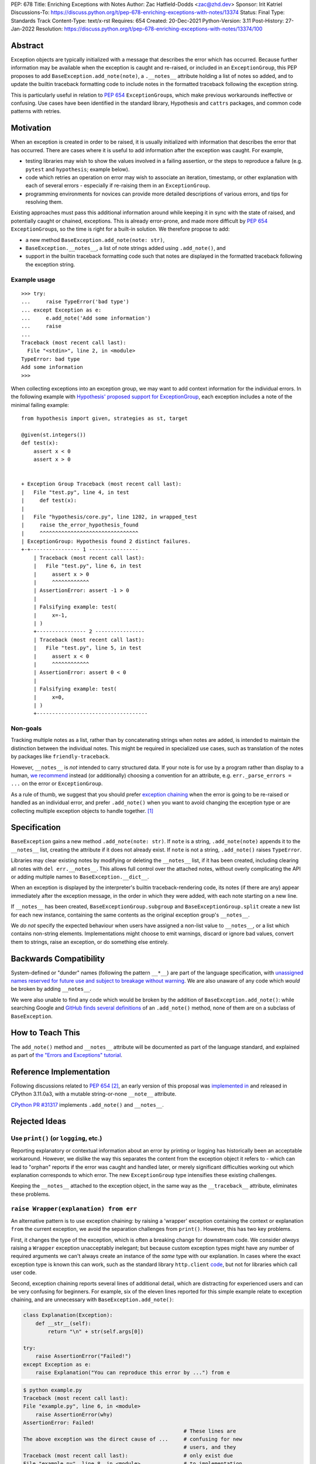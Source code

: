 PEP: 678
Title: Enriching Exceptions with Notes
Author: Zac Hatfield-Dodds <zac@zhd.dev>
Sponsor: Irit Katriel
Discussions-To: https://discuss.python.org/t/pep-678-enriching-exceptions-with-notes/13374
Status: Final
Type: Standards Track
Content-Type: text/x-rst
Requires: 654
Created: 20-Dec-2021
Python-Version: 3.11
Post-History: 27-Jan-2022
Resolution: https://discuss.python.org/t/pep-678-enriching-exceptions-with-notes/13374/100


Abstract
========
Exception objects are typically initialized with a message that describes the
error which has occurred.  Because further information may be available when
the exception is caught and re-raised, or included in an ``ExceptionGroup``,
this PEP proposes to add ``BaseException.add_note(note)``, a
``.__notes__`` attribute holding a list of notes so added, and to
update the builtin traceback formatting code to include notes in the formatted
traceback following the exception string.

This is particularly useful in relation to :pep:`654` ``ExceptionGroup``\ s,
which make previous workarounds ineffective or confusing.  Use cases have been
identified in the standard library, Hypothesis and ``cattrs`` packages, and
common code patterns with retries.


Motivation
==========
When an exception is created in order to be raised, it is usually initialized
with information that describes the error that has occurred. There are cases
where it is useful to add information after the exception was caught. For
example,

- testing libraries may wish to show the values involved in a failing
  assertion, or the steps to reproduce a failure (e.g. ``pytest`` and
  ``hypothesis``; example below).
- code which retries an operation on error may wish to associate an iteration,
  timestamp, or other explanation with each of several errors - especially if
  re-raising them in an ``ExceptionGroup``.
- programming environments for novices can provide more detailed descriptions
  of various errors, and tips for resolving them.

Existing approaches must pass this additional information around while keeping
it in sync with the state of raised, and potentially caught or chained,
exceptions. This is already error-prone, and made more difficult by :pep:`654`
``ExceptionGroup``\ s, so the time is right for a built-in solution.  We
therefore propose to add:

- a new method ``BaseException.add_note(note: str)``,
- ``BaseException.__notes__``, a list of note strings added using
  ``.add_note()``, and
- support in the builtin traceback formatting code such that notes are
  displayed in the formatted traceback following the exception string.


Example usage
-------------
::

   >>> try:
   ...     raise TypeError('bad type')
   ... except Exception as e:
   ...     e.add_note('Add some information')
   ...     raise
   ...
   Traceback (most recent call last):
     File "<stdin>", line 2, in <module>
   TypeError: bad type
   Add some information
   >>>

When collecting exceptions into an exception group, we may want to add context
information for the individual errors. In the following example with
`Hypothesis' proposed support for ExceptionGroup
<https://github.com/HypothesisWorks/hypothesis/pull/3191>`__, each exception
includes a note of the minimal failing example::

    from hypothesis import given, strategies as st, target

    @given(st.integers())
    def test(x):
        assert x < 0
        assert x > 0


    + Exception Group Traceback (most recent call last):
    |   File "test.py", line 4, in test
    |     def test(x):
    |
    |   File "hypothesis/core.py", line 1202, in wrapped_test
    |     raise the_error_hypothesis_found
    |     ^^^^^^^^^^^^^^^^^^^^^^^^^^^^^^^^
    | ExceptionGroup: Hypothesis found 2 distinct failures.
    +-+---------------- 1 ----------------
        | Traceback (most recent call last):
        |   File "test.py", line 6, in test
        |     assert x > 0
        |     ^^^^^^^^^^^^
        | AssertionError: assert -1 > 0
        |
        | Falsifying example: test(
        |     x=-1,
        | )
        +---------------- 2 ----------------
        | Traceback (most recent call last):
        |   File "test.py", line 5, in test
        |     assert x < 0
        |     ^^^^^^^^^^^^
        | AssertionError: assert 0 < 0
        |
        | Falsifying example: test(
        |     x=0,
        | )
        +------------------------------------


Non-goals
---------
Tracking multiple notes as a list, rather than by concatenating strings when
notes are added, is intended to maintain the distinction between the
individual notes. This might be required in specialized use cases, such
as translation of the notes by packages like ``friendly-traceback``.

However, ``__notes__`` is *not* intended to carry structured data.  If your
note is for use by a program rather than display to a human, `we recommend
<https://discuss.python.org/t/accepting-pep-654-exception-groups-and-except/10813/26>`__
instead (or additionally) choosing a convention for an attribute, e.g.
``err._parse_errors = ...`` on the error or ``ExceptionGroup``.

As a rule of thumb, we suggest that you should prefer `exception chaining
<https://docs.python.org/3/tutorial/errors.html#exception-chaining>`__ when the
error is going to be re-raised or handled as an individual error, and prefer
``.add_note()`` when you want to avoid changing the exception type or
are collecting multiple exception objects to handle together. [1]_


Specification
=============

``BaseException`` gains a new method ``.add_note(note: str)``. If ``note`` is
a string, ``.add_note(note)`` appends it to the ``__notes__`` list, creating
the attribute if it does not already exist.  If ``note`` is not a string,
``.add_note()`` raises ``TypeError``.

Libraries may clear existing notes by modifying or deleting the ``__notes__``
list, if it has been created, including clearing all notes with
``del err.__notes__``.  This allows full control over the attached notes,
without overly complicating the API or adding multiple names to
``BaseException.__dict__``.

When an exception is displayed by the interpreter's builtin traceback-rendering code,
its notes (if there are any) appear immediately after the exception message, in the order
in which they were added, with each note starting on a new line.

If ``__notes__`` has been created, ``BaseExceptionGroup.subgroup`` and
``BaseExceptionGroup.split`` create a new list for each new instance, containing
the same contents as the original exception group's ``__notes__``.

We *do not* specify the expected behaviour when users have assigned a non-list
value to ``__notes__``, or a list which contains non-string elements.
Implementations might choose to emit warnings, discard or ignore bad values,
convert them to strings, raise an exception, or do something else entirely.


Backwards Compatibility
=======================

System-defined or "dunder" names (following the pattern ``__*__``) are part of
the language specification, with `unassigned names reserved for future use and
subject to breakage without warning
<https://docs.python.org/3/reference/lexical_analysis.html#reserved-classes-of-identifiers>`__.
We are also unaware of any code which *would* be broken by adding ``__notes__``.

We were also unable to find any code which would be broken by the addition of
``BaseException.add_note()``: while searching Google and `GitHub finds several
definitions <https://grep.app/search?q=.add_note%28&filter[lang][0]=Python>`__
of an ``.add_note()`` method, none of them are on a subclass of
``BaseException``.


How to Teach This
=================

The ``add_note()`` method and ``__notes__`` attribute will be documented as
part of the language standard, and explained as part of `the "Errors and
Exceptions" tutorial <https://github.com/python/cpython/pull/30441>`__.


Reference Implementation
========================

Following discussions related to :pep:`654` [2]_, an early version of this
proposal was `implemented in <https://github.com/python/cpython/pull/29880>`__
and released in CPython 3.11.0a3, with a mutable string-or-none ``__note__``
attribute.

`CPython PR #31317 <https://github.com/python/cpython/pull/31317>`__
implements ``.add_note()`` and ``__notes__``.


Rejected Ideas
==============

.. _print_idea:

Use ``print()`` (or ``logging``, etc.)
--------------------------------------
Reporting explanatory or contextual information about an error by printing or
logging has historically been an acceptable workaround.  However, we dislike
the way this separates the content from the exception object it refers to -
which can lead to "orphan" reports if the error was caught and handled later,
or merely significant difficulties working out which explanation corresponds to
which error. The new ``ExceptionGroup`` type intensifies these existing
challenges.

Keeping the ``__notes__`` attached to the exception object, in the same way as
the ``__traceback__`` attribute, eliminates these problems.


``raise Wrapper(explanation) from err``
---------------------------------------
An alternative pattern is to use exception chaining: by raising a 'wrapper'
exception containing the context or explanation ``from`` the current exception,
we avoid the separation challenges from ``print()``.  However, this has two key
problems.

First, it changes the type of the exception, which is often a breaking change
for downstream code.  We consider *always* raising a ``Wrapper`` exception
unacceptably inelegant; but because custom exception types might have any
number of required arguments we can't always create an instance of the *same*
type with our explanation. In cases where the exact exception type is known
this can work, such as the standard library ``http.client`` `code
<https://github.com/python/cpython/blob/69ef1b59983065ddb0b712dac3b04107c5059735/Lib/http/client.py#L596-L597>`__,
but not for libraries which call user code.

Second, exception chaining reports several lines of additional detail, which
are distracting for experienced users and can be very confusing for beginners.
For example, six of the eleven lines reported for this simple example relate to
exception chaining, and are unnecessary with ``BaseException.add_note()``:

.. code-block:: python

    class Explanation(Exception):
        def __str__(self):
            return "\n" + str(self.args[0])

    try:
        raise AssertionError("Failed!")
    except Exception as e:
        raise Explanation("You can reproduce this error by ...") from e

.. code-block::

    $ python example.py
    Traceback (most recent call last):
    File "example.py", line 6, in <module>
        raise AssertionError(why)
    AssertionError: Failed!
                                                        # These lines are
    The above exception was the direct cause of ...     # confusing for new
                                                        # users, and they
    Traceback (most recent call last):                  # only exist due
    File "example.py", line 8, in <module>              # to implementation
        raise Explanation(msg) from e                   # constraints :-(
    Explanation:                                        # Hence this PEP!
    You can reproduce this error by ...

**In cases where these two problems do not apply, we encourage use of exception
chaining rather than** ``__notes__``.


An assignable ``__note__`` attribute
------------------------------------
The first draft and implementation of this PEP defined a single attribute
``__note__``, which defaulted to ``None`` but could have a string assigned.
This is substantially simpler if, and only if, there is at most one note.

To promote interoperability and support translation of error messages by
libraries such as ``friendly-traceback``, without resorting to dubious parsing
heuristics, we therefore settled on the ``.add_note()``-and-``__notes__`` API.


Subclass Exception and add note support downstream
--------------------------------------------------
Traceback printing is built into the C code, and reimplemented in pure Python
in ``traceback.py``. To get ``err.__notes__`` printed from a downstream
implementation would *also* require writing custom traceback-printing code;
while this could be shared between projects and reuse some pieces of
traceback.py [3]_ we prefer to implement this once, upstream.

Custom exception types could implement their ``__str__`` method to include our
proposed ``__notes__`` semantics, but this would be rarely and inconsistently
applicable.


Don't attach notes to ``Exception``\ s, just store them in ``ExceptionGroup``\ s
--------------------------------------------------------------------------------
The initial motivation for this PEP was to associate a note with each error
in an ``ExceptionGroup``.  At the cost of a remarkably awkward API and the
cross-referencing problem discussed `above <print_idea>`__, this
use-case could be supported by storing notes on the ``ExceptionGroup``
instance instead of on each exception it contains.

We believe that the cleaner interface, and other use-cases described above,
are sufficient to justify the more general feature proposed by this PEP.


Add a helper function ``contextlib.add_exc_note()``
---------------------------------------------------
It `was suggested
<https://www.reddit.com/r/Python/comments/rmrvxv/pep_678_enriching_exceptions_with_notes/hptbul1/>`__
that we add a utility such as the one below to the standard library. We do not
see this idea as core to the proposal of this PEP, and thus leave it for later
or downstream implementation - perhaps based on this example code:

.. code-block:: python

    @contextlib.contextmanager
    def add_exc_note(note: str):
        try:
            yield
        except Exception as err:
            err.add_note(note)
            raise

    with add_exc_note(f"While attempting to frobnicate {item=}"):
        frobnicate_or_raise(item)


Augment the ``raise`` statement
-------------------------------
One discussion proposed ``raise Exception() with "note contents"``, but this
does not address the original motivation of compatibility with
``ExceptionGroup``.

Furthermore, we do not believe that the problem we are solving requires or
justifies new language syntax.


Acknowledgements
================
We wish to thank the many people who have assisted us through conversation,
code review, design advice, and implementation: Adam Turner, Alex Grönholm,
André Roberge, Barry Warsaw, Brett Cannon, CAM Gerlach, Carol Willing, Damian,
Erlend Aasland, Etienne Pot, Gregory Smith, Guido van Rossum, Irit Katriel,
Jelle Zijlstra, Ken Jin, Kumar Aditya, Mark Shannon, Matti Picus, Petr
Viktorin, Will McGugan, and pseudonymous commenters on Discord and Reddit.


References
==========

.. [1] this principle was established in the 2003 mail thread which led to :pep:`3134`,
       and included a proposal for a group-of-exceptions type!
       https://mail.python.org/pipermail/python-dev/2003-January/032492.html
.. [2] particularly those at https://bugs.python.org/issue45607,
       https://discuss.python.org/t/accepting-pep-654-exception-groups-and-except/10813/9,
       https://github.com/python/cpython/pull/28569#discussion_r721768348, and
.. [3] We note that the ``exceptiongroup`` backport package maintains an exception
       hook and monkeypatch for ``TracebackException`` for Pythons older than 3.11,
       and encourage library authors to avoid creating additional and incompatible
       backports.  We also reiterate our preference for builtin support which
       makes such measures unnecessary.


Copyright
=========

This document is placed in the public domain or under the
CC0-1.0-Universal license, whichever is more permissive.


..
    Local Variables:
    mode: indented-text
    indent-tabs-mode: nil
    sentence-end-double-space: t
    fill-column: 70
    coding: utf-8
    End:
